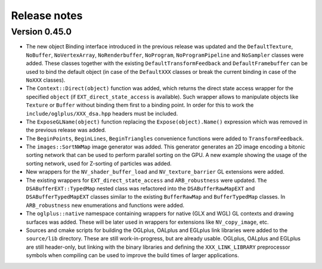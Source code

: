 =============
Release notes
=============

Version 0.45.0
--------------

* The new object Binding interface introduced in the previous release was updated
  and the ``DefaultTexture``, ``NoBuffer``, ``NoVertexArray``, ``NoRenderbuffer``,
  ``NoProgram``, ``NoProgramPipeline`` and ``NoSampler`` classes were added. These
  classes together with the existing ``DefaultTransformFeedback`` and
  ``DefaultFramebuffer`` can be used to bind the default object (in case of the
  ``DefaultXXX`` classes or break the current binding in case of the ``NoXXX``
  classes).

* The ``Context::Direct(object)`` function was added, which returns the direct
  state access wrapper for the specified ``object`` (if ``EXT_direct_state_access``
  is available). Such wrapper allows to manipulate objects like ``Texture`` or
  ``Buffer`` without binding them first to a binding point. In order for this
  to work the ``include/oglplus/XXX_dsa.hpp`` headers must be included.

* The ``ExposeGLName(object)`` function replacing the ``Expose(object).Name()``
  expression which was removed in the previous release was added.

* The ``BeginPoints``, ``BeginLines``, ``BeginTriangles`` convenience functions
  were added to ``TransformFeedback``.

* The ``images::SortNWMap`` image generator was added. This generator generates
  an 2D image encoding a bitonic sorting network that can be used to perform
  parallel sorting on the GPU. A new example showing the usage of the sorting
  network, used for Z-sorting of particles was added.

* New wrappers for the ``NV_shader_buffer_load`` and ``NV_texture_barrier``
  GL extensions were added.

* The existing wrappers for ``EXT_direct_state_access`` and ``ARB_robustness``
  were updated. ``The DSABufferEXT::TypedMap`` nested class was refactored into
  the ``DSABufferRawMapEXT`` and ``DSABufferTypedMapEXT`` classes similar to the
  existing ``BufferRawMap`` and ``BufferTypedMap`` classes. In ``ARB_robustness``
  new enumerations and functions were added.

* The ``oglplus::native`` namespace containing wrappers for native (GLX and WGL)
  GL contexts and drawing surfaces was added. These will be later used in wrappers
  for extensions like ``NV_copy_image``, etc.

* Sources and cmake scripts for building the OGLplus, OALplus and EGLplus link
  libraries were added to the ``source/lib`` directory. These are still
  work-in-progress, but are already usable. OGLplus, OALplus and EGLplus are
  still header-only, but linking with the binary libraries and defining
  the ``XXX_LINK_LIBRARY`` preprocessor symbols when compiling can be used
  to improve the build times of larger applications.

